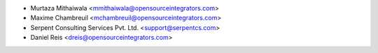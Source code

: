 * Murtaza Mithaiwala <mmithaiwala@opensourceintegrators.com>
* Maxime Chambreuil <mchambreuil@opensourceintegrators.com>
* Serpent Consulting Services Pvt. Ltd. <support@serpentcs.com>
* Daniel Reis <dreis@opensourceintegrators.com>
